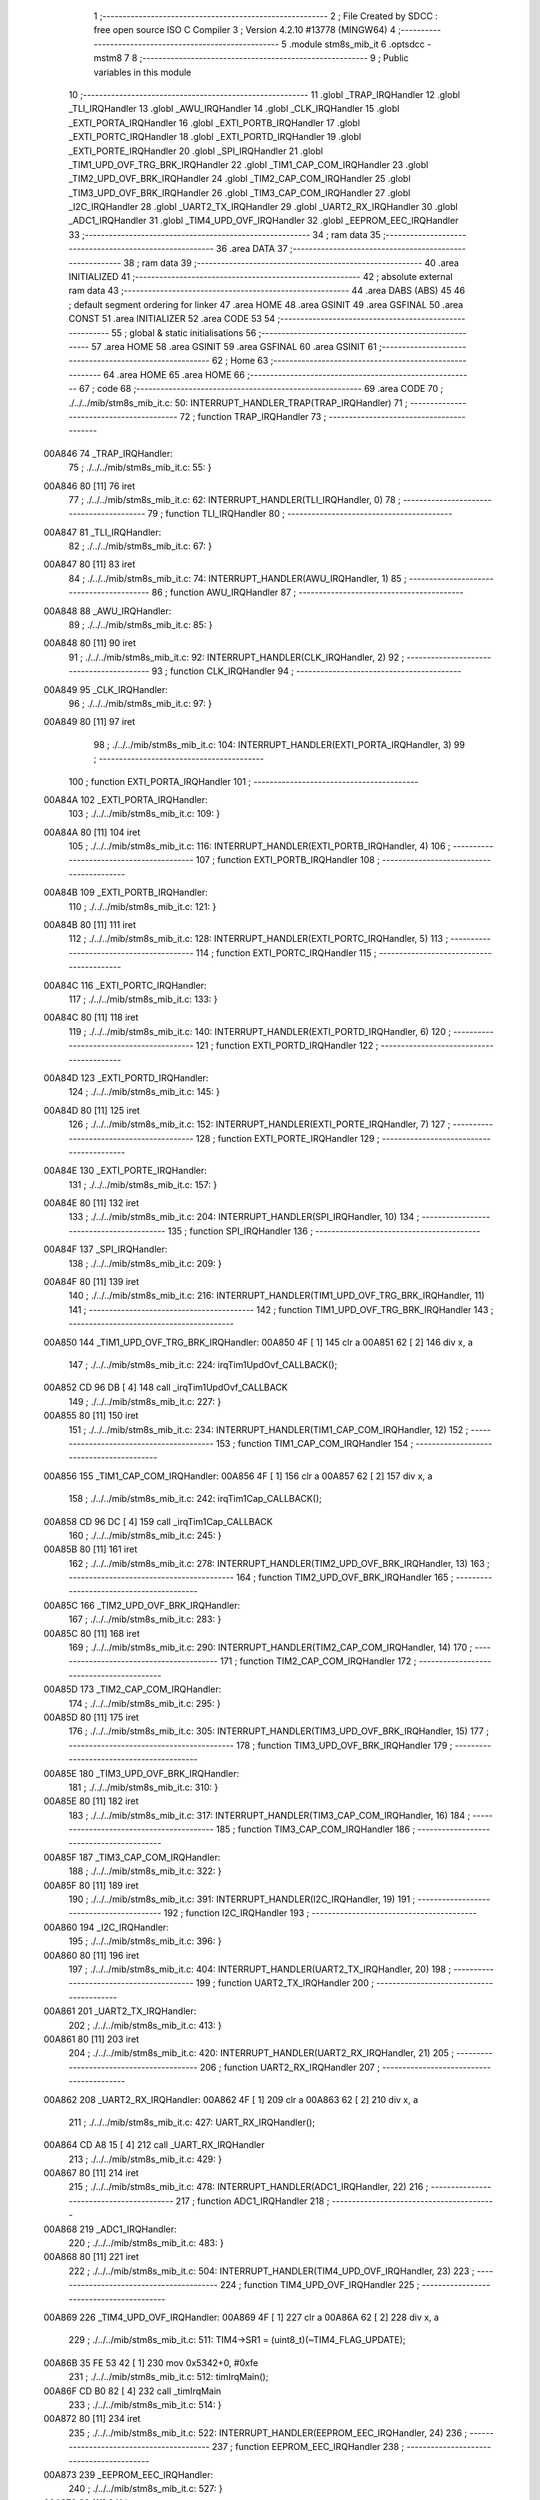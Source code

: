                                       1 ;--------------------------------------------------------
                                      2 ; File Created by SDCC : free open source ISO C Compiler 
                                      3 ; Version 4.2.10 #13778 (MINGW64)
                                      4 ;--------------------------------------------------------
                                      5 	.module stm8s_mib_it
                                      6 	.optsdcc -mstm8
                                      7 	
                                      8 ;--------------------------------------------------------
                                      9 ; Public variables in this module
                                     10 ;--------------------------------------------------------
                                     11 	.globl _TRAP_IRQHandler
                                     12 	.globl _TLI_IRQHandler
                                     13 	.globl _AWU_IRQHandler
                                     14 	.globl _CLK_IRQHandler
                                     15 	.globl _EXTI_PORTA_IRQHandler
                                     16 	.globl _EXTI_PORTB_IRQHandler
                                     17 	.globl _EXTI_PORTC_IRQHandler
                                     18 	.globl _EXTI_PORTD_IRQHandler
                                     19 	.globl _EXTI_PORTE_IRQHandler
                                     20 	.globl _SPI_IRQHandler
                                     21 	.globl _TIM1_UPD_OVF_TRG_BRK_IRQHandler
                                     22 	.globl _TIM1_CAP_COM_IRQHandler
                                     23 	.globl _TIM2_UPD_OVF_BRK_IRQHandler
                                     24 	.globl _TIM2_CAP_COM_IRQHandler
                                     25 	.globl _TIM3_UPD_OVF_BRK_IRQHandler
                                     26 	.globl _TIM3_CAP_COM_IRQHandler
                                     27 	.globl _I2C_IRQHandler
                                     28 	.globl _UART2_TX_IRQHandler
                                     29 	.globl _UART2_RX_IRQHandler
                                     30 	.globl _ADC1_IRQHandler
                                     31 	.globl _TIM4_UPD_OVF_IRQHandler
                                     32 	.globl _EEPROM_EEC_IRQHandler
                                     33 ;--------------------------------------------------------
                                     34 ; ram data
                                     35 ;--------------------------------------------------------
                                     36 	.area DATA
                                     37 ;--------------------------------------------------------
                                     38 ; ram data
                                     39 ;--------------------------------------------------------
                                     40 	.area INITIALIZED
                                     41 ;--------------------------------------------------------
                                     42 ; absolute external ram data
                                     43 ;--------------------------------------------------------
                                     44 	.area DABS (ABS)
                                     45 
                                     46 ; default segment ordering for linker
                                     47 	.area HOME
                                     48 	.area GSINIT
                                     49 	.area GSFINAL
                                     50 	.area CONST
                                     51 	.area INITIALIZER
                                     52 	.area CODE
                                     53 
                                     54 ;--------------------------------------------------------
                                     55 ; global & static initialisations
                                     56 ;--------------------------------------------------------
                                     57 	.area HOME
                                     58 	.area GSINIT
                                     59 	.area GSFINAL
                                     60 	.area GSINIT
                                     61 ;--------------------------------------------------------
                                     62 ; Home
                                     63 ;--------------------------------------------------------
                                     64 	.area HOME
                                     65 	.area HOME
                                     66 ;--------------------------------------------------------
                                     67 ; code
                                     68 ;--------------------------------------------------------
                                     69 	.area CODE
                                     70 ;	./../../mib/stm8s_mib_it.c: 50: INTERRUPT_HANDLER_TRAP(TRAP_IRQHandler)
                                     71 ;	-----------------------------------------
                                     72 ;	 function TRAP_IRQHandler
                                     73 ;	-----------------------------------------
      00A846                         74 _TRAP_IRQHandler:
                                     75 ;	./../../mib/stm8s_mib_it.c: 55: }
      00A846 80               [11]   76 	iret
                                     77 ;	./../../mib/stm8s_mib_it.c: 62: INTERRUPT_HANDLER(TLI_IRQHandler, 0)
                                     78 ;	-----------------------------------------
                                     79 ;	 function TLI_IRQHandler
                                     80 ;	-----------------------------------------
      00A847                         81 _TLI_IRQHandler:
                                     82 ;	./../../mib/stm8s_mib_it.c: 67: }
      00A847 80               [11]   83 	iret
                                     84 ;	./../../mib/stm8s_mib_it.c: 74: INTERRUPT_HANDLER(AWU_IRQHandler, 1)
                                     85 ;	-----------------------------------------
                                     86 ;	 function AWU_IRQHandler
                                     87 ;	-----------------------------------------
      00A848                         88 _AWU_IRQHandler:
                                     89 ;	./../../mib/stm8s_mib_it.c: 85: }
      00A848 80               [11]   90 	iret
                                     91 ;	./../../mib/stm8s_mib_it.c: 92: INTERRUPT_HANDLER(CLK_IRQHandler, 2)
                                     92 ;	-----------------------------------------
                                     93 ;	 function CLK_IRQHandler
                                     94 ;	-----------------------------------------
      00A849                         95 _CLK_IRQHandler:
                                     96 ;	./../../mib/stm8s_mib_it.c: 97: }
      00A849 80               [11]   97 	iret
                                     98 ;	./../../mib/stm8s_mib_it.c: 104: INTERRUPT_HANDLER(EXTI_PORTA_IRQHandler, 3)
                                     99 ;	-----------------------------------------
                                    100 ;	 function EXTI_PORTA_IRQHandler
                                    101 ;	-----------------------------------------
      00A84A                        102 _EXTI_PORTA_IRQHandler:
                                    103 ;	./../../mib/stm8s_mib_it.c: 109: }
      00A84A 80               [11]  104 	iret
                                    105 ;	./../../mib/stm8s_mib_it.c: 116: INTERRUPT_HANDLER(EXTI_PORTB_IRQHandler, 4)
                                    106 ;	-----------------------------------------
                                    107 ;	 function EXTI_PORTB_IRQHandler
                                    108 ;	-----------------------------------------
      00A84B                        109 _EXTI_PORTB_IRQHandler:
                                    110 ;	./../../mib/stm8s_mib_it.c: 121: }
      00A84B 80               [11]  111 	iret
                                    112 ;	./../../mib/stm8s_mib_it.c: 128: INTERRUPT_HANDLER(EXTI_PORTC_IRQHandler, 5)
                                    113 ;	-----------------------------------------
                                    114 ;	 function EXTI_PORTC_IRQHandler
                                    115 ;	-----------------------------------------
      00A84C                        116 _EXTI_PORTC_IRQHandler:
                                    117 ;	./../../mib/stm8s_mib_it.c: 133: }
      00A84C 80               [11]  118 	iret
                                    119 ;	./../../mib/stm8s_mib_it.c: 140: INTERRUPT_HANDLER(EXTI_PORTD_IRQHandler, 6)
                                    120 ;	-----------------------------------------
                                    121 ;	 function EXTI_PORTD_IRQHandler
                                    122 ;	-----------------------------------------
      00A84D                        123 _EXTI_PORTD_IRQHandler:
                                    124 ;	./../../mib/stm8s_mib_it.c: 145: }
      00A84D 80               [11]  125 	iret
                                    126 ;	./../../mib/stm8s_mib_it.c: 152: INTERRUPT_HANDLER(EXTI_PORTE_IRQHandler, 7)
                                    127 ;	-----------------------------------------
                                    128 ;	 function EXTI_PORTE_IRQHandler
                                    129 ;	-----------------------------------------
      00A84E                        130 _EXTI_PORTE_IRQHandler:
                                    131 ;	./../../mib/stm8s_mib_it.c: 157: }
      00A84E 80               [11]  132 	iret
                                    133 ;	./../../mib/stm8s_mib_it.c: 204: INTERRUPT_HANDLER(SPI_IRQHandler, 10)
                                    134 ;	-----------------------------------------
                                    135 ;	 function SPI_IRQHandler
                                    136 ;	-----------------------------------------
      00A84F                        137 _SPI_IRQHandler:
                                    138 ;	./../../mib/stm8s_mib_it.c: 209: }
      00A84F 80               [11]  139 	iret
                                    140 ;	./../../mib/stm8s_mib_it.c: 216: INTERRUPT_HANDLER(TIM1_UPD_OVF_TRG_BRK_IRQHandler, 11)
                                    141 ;	-----------------------------------------
                                    142 ;	 function TIM1_UPD_OVF_TRG_BRK_IRQHandler
                                    143 ;	-----------------------------------------
      00A850                        144 _TIM1_UPD_OVF_TRG_BRK_IRQHandler:
      00A850 4F               [ 1]  145 	clr	a
      00A851 62               [ 2]  146 	div	x, a
                                    147 ;	./../../mib/stm8s_mib_it.c: 224: irqTim1UpdOvf_CALLBACK();
      00A852 CD 96 DB         [ 4]  148 	call	_irqTim1UpdOvf_CALLBACK
                                    149 ;	./../../mib/stm8s_mib_it.c: 227: }
      00A855 80               [11]  150 	iret
                                    151 ;	./../../mib/stm8s_mib_it.c: 234: INTERRUPT_HANDLER(TIM1_CAP_COM_IRQHandler, 12)
                                    152 ;	-----------------------------------------
                                    153 ;	 function TIM1_CAP_COM_IRQHandler
                                    154 ;	-----------------------------------------
      00A856                        155 _TIM1_CAP_COM_IRQHandler:
      00A856 4F               [ 1]  156 	clr	a
      00A857 62               [ 2]  157 	div	x, a
                                    158 ;	./../../mib/stm8s_mib_it.c: 242: irqTim1Cap_CALLBACK();
      00A858 CD 96 DC         [ 4]  159 	call	_irqTim1Cap_CALLBACK
                                    160 ;	./../../mib/stm8s_mib_it.c: 245: }
      00A85B 80               [11]  161 	iret
                                    162 ;	./../../mib/stm8s_mib_it.c: 278: INTERRUPT_HANDLER(TIM2_UPD_OVF_BRK_IRQHandler, 13)
                                    163 ;	-----------------------------------------
                                    164 ;	 function TIM2_UPD_OVF_BRK_IRQHandler
                                    165 ;	-----------------------------------------
      00A85C                        166 _TIM2_UPD_OVF_BRK_IRQHandler:
                                    167 ;	./../../mib/stm8s_mib_it.c: 283: }
      00A85C 80               [11]  168 	iret
                                    169 ;	./../../mib/stm8s_mib_it.c: 290: INTERRUPT_HANDLER(TIM2_CAP_COM_IRQHandler, 14)
                                    170 ;	-----------------------------------------
                                    171 ;	 function TIM2_CAP_COM_IRQHandler
                                    172 ;	-----------------------------------------
      00A85D                        173 _TIM2_CAP_COM_IRQHandler:
                                    174 ;	./../../mib/stm8s_mib_it.c: 295: }
      00A85D 80               [11]  175 	iret
                                    176 ;	./../../mib/stm8s_mib_it.c: 305: INTERRUPT_HANDLER(TIM3_UPD_OVF_BRK_IRQHandler, 15)
                                    177 ;	-----------------------------------------
                                    178 ;	 function TIM3_UPD_OVF_BRK_IRQHandler
                                    179 ;	-----------------------------------------
      00A85E                        180 _TIM3_UPD_OVF_BRK_IRQHandler:
                                    181 ;	./../../mib/stm8s_mib_it.c: 310: }
      00A85E 80               [11]  182 	iret
                                    183 ;	./../../mib/stm8s_mib_it.c: 317: INTERRUPT_HANDLER(TIM3_CAP_COM_IRQHandler, 16)
                                    184 ;	-----------------------------------------
                                    185 ;	 function TIM3_CAP_COM_IRQHandler
                                    186 ;	-----------------------------------------
      00A85F                        187 _TIM3_CAP_COM_IRQHandler:
                                    188 ;	./../../mib/stm8s_mib_it.c: 322: }
      00A85F 80               [11]  189 	iret
                                    190 ;	./../../mib/stm8s_mib_it.c: 391: INTERRUPT_HANDLER(I2C_IRQHandler, 19)
                                    191 ;	-----------------------------------------
                                    192 ;	 function I2C_IRQHandler
                                    193 ;	-----------------------------------------
      00A860                        194 _I2C_IRQHandler:
                                    195 ;	./../../mib/stm8s_mib_it.c: 396: }
      00A860 80               [11]  196 	iret
                                    197 ;	./../../mib/stm8s_mib_it.c: 404: INTERRUPT_HANDLER(UART2_TX_IRQHandler, 20)
                                    198 ;	-----------------------------------------
                                    199 ;	 function UART2_TX_IRQHandler
                                    200 ;	-----------------------------------------
      00A861                        201 _UART2_TX_IRQHandler:
                                    202 ;	./../../mib/stm8s_mib_it.c: 413: }
      00A861 80               [11]  203 	iret
                                    204 ;	./../../mib/stm8s_mib_it.c: 420: INTERRUPT_HANDLER(UART2_RX_IRQHandler, 21)
                                    205 ;	-----------------------------------------
                                    206 ;	 function UART2_RX_IRQHandler
                                    207 ;	-----------------------------------------
      00A862                        208 _UART2_RX_IRQHandler:
      00A862 4F               [ 1]  209 	clr	a
      00A863 62               [ 2]  210 	div	x, a
                                    211 ;	./../../mib/stm8s_mib_it.c: 427: UART_RX_IRQHandler();
      00A864 CD A8 15         [ 4]  212 	call	_UART_RX_IRQHandler
                                    213 ;	./../../mib/stm8s_mib_it.c: 429: }
      00A867 80               [11]  214 	iret
                                    215 ;	./../../mib/stm8s_mib_it.c: 478: INTERRUPT_HANDLER(ADC1_IRQHandler, 22)
                                    216 ;	-----------------------------------------
                                    217 ;	 function ADC1_IRQHandler
                                    218 ;	-----------------------------------------
      00A868                        219 _ADC1_IRQHandler:
                                    220 ;	./../../mib/stm8s_mib_it.c: 483: }
      00A868 80               [11]  221 	iret
                                    222 ;	./../../mib/stm8s_mib_it.c: 504: INTERRUPT_HANDLER(TIM4_UPD_OVF_IRQHandler, 23)
                                    223 ;	-----------------------------------------
                                    224 ;	 function TIM4_UPD_OVF_IRQHandler
                                    225 ;	-----------------------------------------
      00A869                        226 _TIM4_UPD_OVF_IRQHandler:
      00A869 4F               [ 1]  227 	clr	a
      00A86A 62               [ 2]  228 	div	x, a
                                    229 ;	./../../mib/stm8s_mib_it.c: 511: TIM4->SR1 = (uint8_t)(~TIM4_FLAG_UPDATE);
      00A86B 35 FE 53 42      [ 1]  230 	mov	0x5342+0, #0xfe
                                    231 ;	./../../mib/stm8s_mib_it.c: 512: timIrqMain();  
      00A86F CD B0 82         [ 4]  232 	call	_timIrqMain
                                    233 ;	./../../mib/stm8s_mib_it.c: 514: }
      00A872 80               [11]  234 	iret
                                    235 ;	./../../mib/stm8s_mib_it.c: 522: INTERRUPT_HANDLER(EEPROM_EEC_IRQHandler, 24)
                                    236 ;	-----------------------------------------
                                    237 ;	 function EEPROM_EEC_IRQHandler
                                    238 ;	-----------------------------------------
      00A873                        239 _EEPROM_EEC_IRQHandler:
                                    240 ;	./../../mib/stm8s_mib_it.c: 527: }
      00A873 80               [11]  241 	iret
                                    242 	.area CODE
                                    243 	.area CONST
                                    244 	.area INITIALIZER
                                    245 	.area CABS (ABS)
